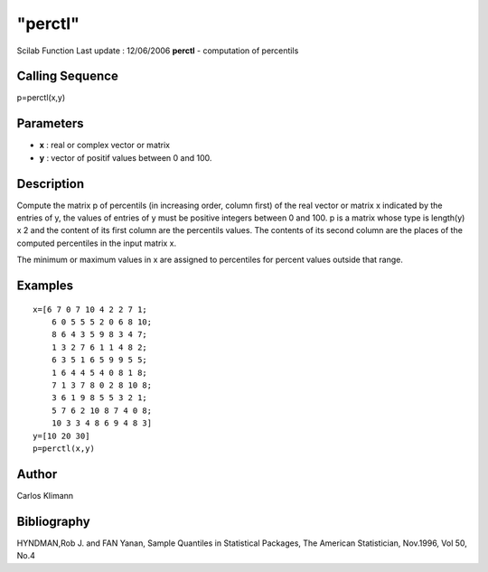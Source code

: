 ====
"perctl"
====

Scilab Function Last update : 12/06/2006
**perctl** - computation of percentils



Calling Sequence
~~~~~~~~~~~~~~~~

p=perctl(x,y)




Parameters
~~~~~~~~~~


+ **x** : real or complex vector or matrix
+ **y** : vector of positif values between 0 and 100.




Description
~~~~~~~~~~~

Compute the matrix p of percentils (in increasing order, column first)
of the real vector or matrix x indicated by the entries of y, the
values of entries of y must be positive integers between 0 and 100. p
is a matrix whose type is length(y) x 2 and the content of its first
column are the percentils values. The contents of its second column
are the places of the computed percentiles in the input matrix x.

The minimum or maximum values in x are assigned to percentiles for
percent values outside that range.



Examples
~~~~~~~~


::

    
    
    x=[6 7 0 7 10 4 2 2 7 1;
    	6 0 5 5 5 2 0 6 8 10;
    	8 6 4 3 5 9 8 3 4 7;
    	1 3 2 7 6 1 1 4 8 2;
    	6 3 5 1 6 5 9 9 5 5;
    	1 6 4 4 5 4 0 8 1 8;
    	7 1 3 7 8 0 2 8 10 8;
    	3 6 1 9 8 5 5 3 2 1;
    	5 7 6 2 10 8 7 4 0 8;
    	10 3 3 4 8 6 9 4 8 3]
    y=[10 20 30]
    p=perctl(x,y)
     
      




Author
~~~~~~

Carlos Klimann



Bibliography
~~~~~~~~~~~~

HYNDMAN,Rob J. and FAN Yanan, Sample Quantiles in Statistical
Packages, The American Statistician, Nov.1996, Vol 50, No.4



